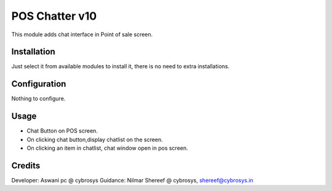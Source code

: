 ===============
POS Chatter v10
===============

This module adds chat interface in Point of sale screen.

Installation
============

Just select it from available modules to install it, there is no need to extra installations.

Configuration
=============

Nothing to configure.

Usage
=====

* Chat Button on POS screen.
* On clicking chat button,display chatlist on the screen.
* On clicking an item in chatlist, chat window open in pos screen.

Credits
=======
Developer: Aswani pc @ cybrosys
Guidance: Nilmar Shereef @ cybrosys, shereef@cybrosys.in


